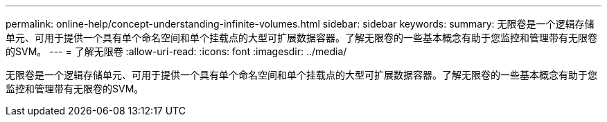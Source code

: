 ---
permalink: online-help/concept-understanding-infinite-volumes.html 
sidebar: sidebar 
keywords:  
summary: 无限卷是一个逻辑存储单元、可用于提供一个具有单个命名空间和单个挂载点的大型可扩展数据容器。了解无限卷的一些基本概念有助于您监控和管理带有无限卷的SVM。 
---
= 了解无限卷
:allow-uri-read: 
:icons: font
:imagesdir: ../media/


[role="lead"]
无限卷是一个逻辑存储单元、可用于提供一个具有单个命名空间和单个挂载点的大型可扩展数据容器。了解无限卷的一些基本概念有助于您监控和管理带有无限卷的SVM。
